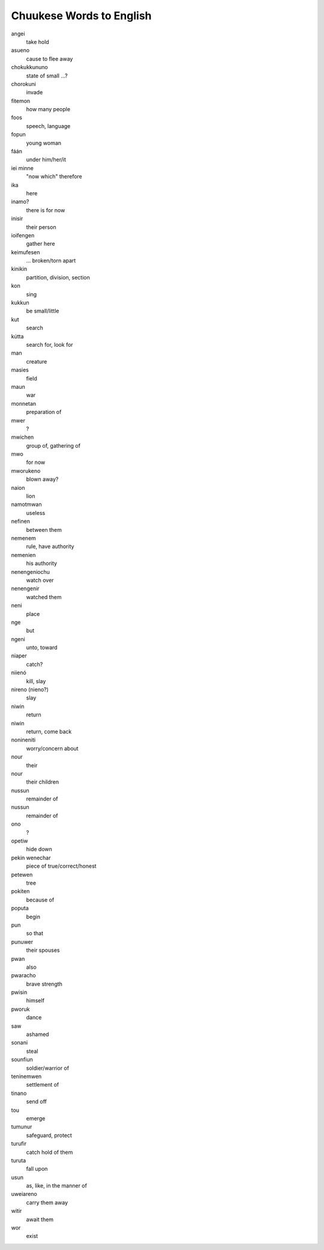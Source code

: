 Chuukese Words to English
#########################

angei
    take hold
asueno
    cause to flee away
chokukkununo
    state of small ...?
chorokuni
    invade
fitemon
    how many people
foos
    speech, language
fopun
    young woman
fáán
    under him/her/it
iei minne
    "now which" therefore
ika
    here
inamo?
    there is for now
inisir
    their person
ioifengen
    gather here
keimufesen
    ... broken/torn apart
kinikin
    partition, division, section
kon
    sing
kukkun
    be small/little
kut
    search
kútta
    search for, look for
man
    creature
masies
    field
maun
    war
monnetan
    preparation of
mwer
    ?
mwichen
    group of, gathering of
mwo
    for now
mworukeno
    blown away?
naion
    lion
namotmwan
    useless
nefinen
    between them
nemenem
    rule, have authority
nemenien
    his authority
nenengeniochu
    watch over
nenengenir
    watched them
neni
    place
nge
    but
ngeni
    unto, toward
niaper
    catch?
niienó
    kill, slay
nireno (nieno?)
    slay
niwin
    return
niwin
    return, come back
nonineniti
    worry/concern about
nour
    their
nour
    their children
nussun
    remainder of
nussun
    remainder of
ono
    ?
opetiw
    hide down
pekin wenechar
    piece of true/correct/honest
petewen
    tree
pokiten
    because of
poputa
    begin
pun
    so that
punuwer
    their spouses
pwan
    also
pwaracho
    brave strength
pwisin
    himself
pworuk
    dance
saw
    ashamed
sonani
    steal
sounfiun
    soldier/warrior of
teninemwen
    settlement of
tinano
    send off
tou
    emerge
tumunur
    safeguard, protect
turufir
    catch hold of them
turuta
    fall upon
usun
    as, like, in the manner of
uweiareno
    carry them away
witir
    await them
wor
    exist
